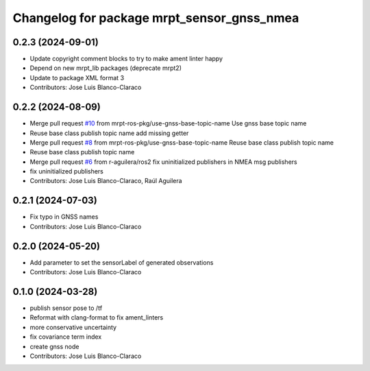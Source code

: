 ^^^^^^^^^^^^^^^^^^^^^^^^^^^^^^^^^^^^^^^^^^^
Changelog for package mrpt_sensor_gnss_nmea
^^^^^^^^^^^^^^^^^^^^^^^^^^^^^^^^^^^^^^^^^^^

0.2.3 (2024-09-01)
------------------
* Update copyright comment blocks to try to make ament linter happy
* Depend on new mrpt_lib packages (deprecate mrpt2)
* Update to package XML format 3
* Contributors: Jose Luis Blanco-Claraco

0.2.2 (2024-08-09)
------------------
* Merge pull request `#10 <https://github.com/mrpt-ros-pkg/mrpt_sensors/issues/10>`_ from mrpt-ros-pkg/use-gnss-base-topic-name
  Use gnss base topic name
* Reuse base class publish topic name
  add missing getter
* Merge pull request `#8 <https://github.com/mrpt-ros-pkg/mrpt_sensors/issues/8>`_ from mrpt-ros-pkg/use-gnss-base-topic-name
  Reuse base class publish topic name
* Reuse base class publish topic name
* Merge pull request `#6 <https://github.com/mrpt-ros-pkg/mrpt_sensors/issues/6>`_ from r-aguilera/ros2
  fix uninitialized publishers in NMEA msg publishers
* fix uninitialized publishers
* Contributors: Jose Luis Blanco-Claraco, Raúl Aguilera

0.2.1 (2024-07-03)
------------------
* Fix typo in GNSS names
* Contributors: Jose Luis Blanco-Claraco

0.2.0 (2024-05-20)
------------------
* Add parameter to set the sensorLabel of generated observations
* Contributors: Jose Luis Blanco-Claraco

0.1.0 (2024-03-28)
------------------
* publish sensor pose to /tf
* Reformat with clang-format to fix ament_linters
* more conservative uncertainty
* fix covariance term index
* create gnss node
* Contributors: Jose Luis Blanco-Claraco
